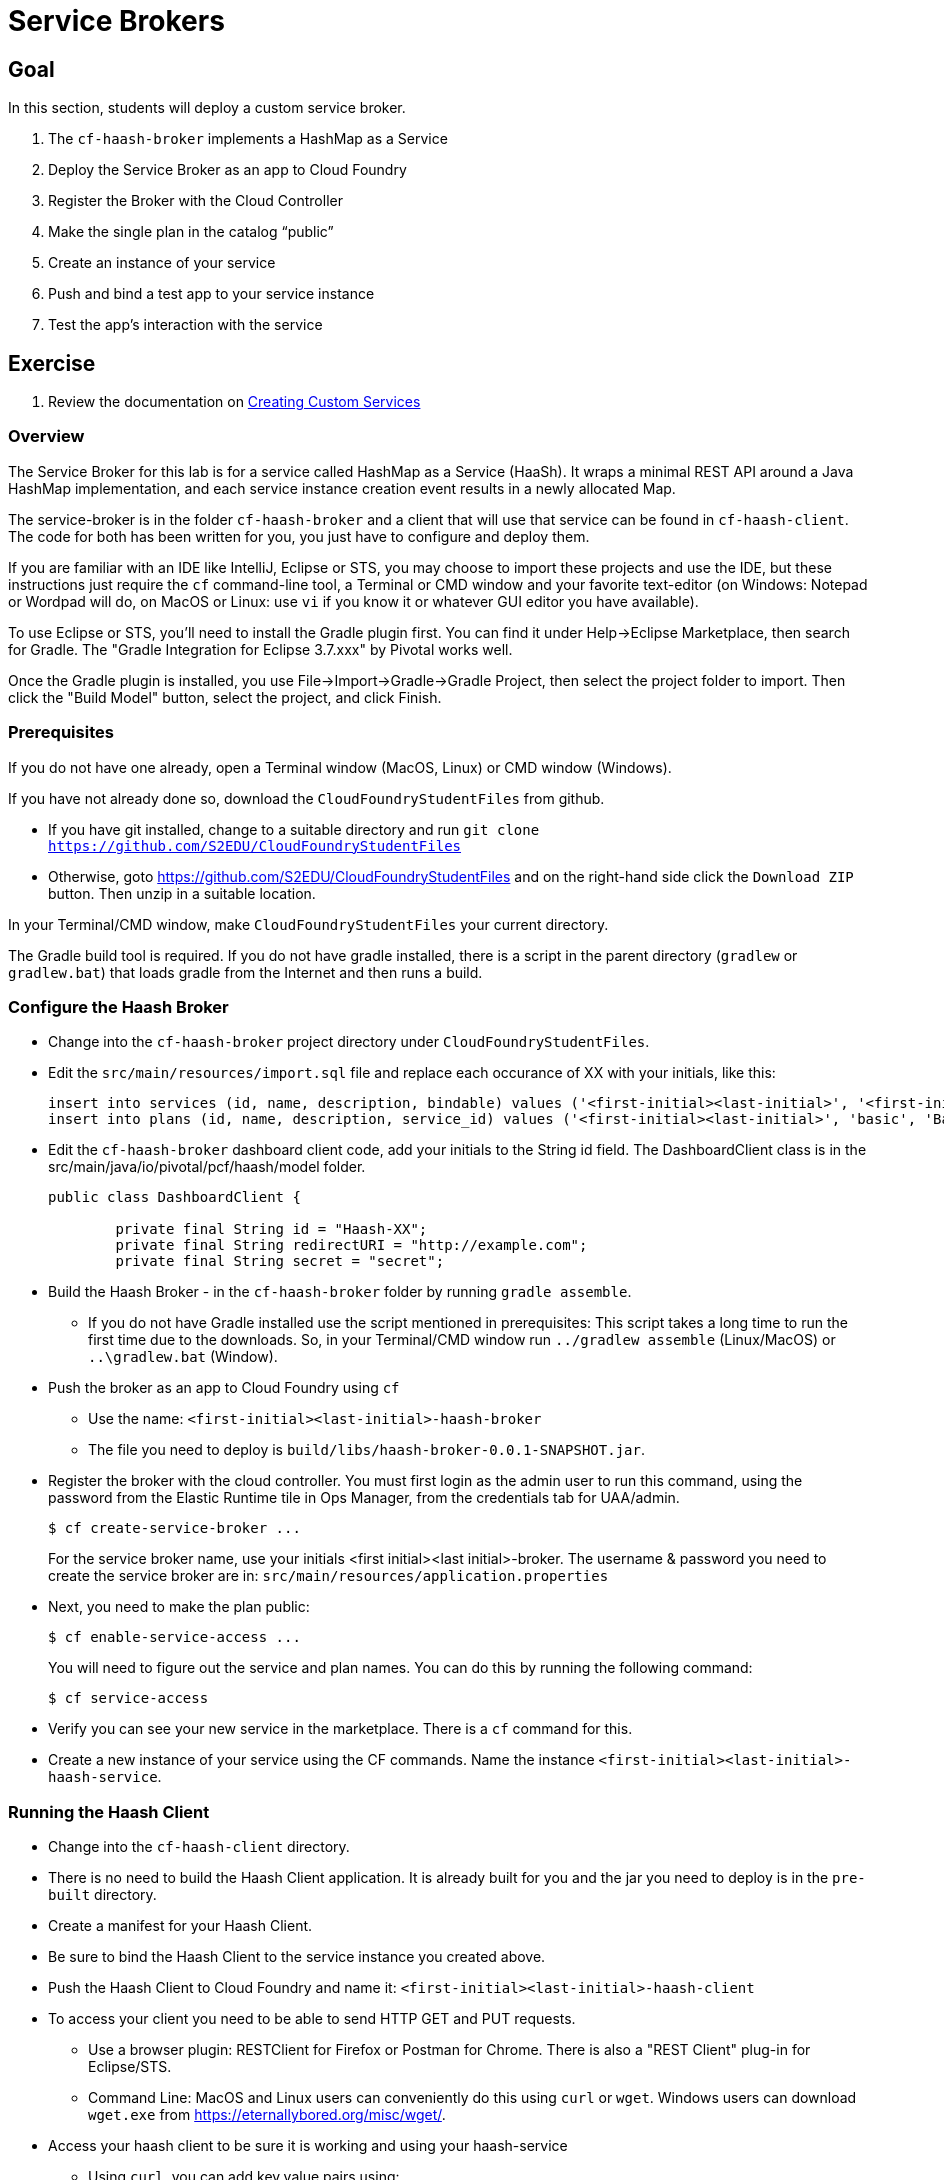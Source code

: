 = Service Brokers

== Goal

In this section, students will deploy a custom service broker.

. The `cf-haash-broker` implements a HashMap as a Service

. Deploy the Service Broker as an app to Cloud Foundry

. Register the Broker with the Cloud Controller

. Make the single plan in the catalog “public”

. Create an instance of your service

. Push and bind a test app to your service instance

. Test the app’s interaction with the service

== Exercise

. Review the documentation on link:http://docs.pivotal.io/pivotalcf/services/[Creating Custom Services]

=== Overview

The Service Broker for this lab is for a service called HashMap as a Service (HaaSh). It wraps a minimal
REST API around a Java HashMap implementation, and each service instance creation event results in a
newly allocated Map.

The service-broker is in the folder `cf-haash-broker` and a client that will use that service can be
found in `cf-haash-client`.  The code for both has been written for you, you just have to configure
and deploy them.

If you are familiar with an IDE like IntelliJ, Eclipse or STS, you may choose to import these projects and use
the IDE, but these instructions just require the `cf` command-line tool, a Terminal or CMD window and your favorite
text-editor (on Windows: Notepad or Wordpad will do, on MacOS or Linux: use `vi` if you know it or whatever GUI
editor you have available).

To use Eclipse or STS, you'll need to install the Gradle plugin first.  You can find it under Help->Eclipse Marketplace,
then search for Gradle.  The "Gradle Integration for Eclipse 3.7.xxx" by Pivotal works well.

Once the Gradle plugin is installed, you use File->Import->Gradle->Gradle Project, then select the project folder
to import.  Then click the "Build Model" button, select the project, and click Finish.




=== Prerequisites

If you do not have one already, open a Terminal window (MacOS, Linux) or CMD window (Windows).

If you have not already done so, download the `CloudFoundryStudentFiles` from github.

 * If you have git installed, change to a suitable directory and run
    `git clone https://github.com/S2EDU/CloudFoundryStudentFiles`
 * Otherwise, goto https://github.com/S2EDU/CloudFoundryStudentFiles and on the right-hand side click
    the `Download ZIP` button.  Then unzip in a suitable location.

In your Terminal/CMD window, make `CloudFoundryStudentFiles` your current directory.

The Gradle build tool is required.  If you do not have gradle installed, there is a script in the parent
directory (`gradlew` or `gradlew.bat`) that loads gradle from the Internet and then runs a build.

=== Configure the Haash Broker

* Change into the `cf-haash-broker` project directory under `CloudFoundryStudentFiles`.

* Edit the `src/main/resources/import.sql` file and replace each occurance of XX with your initials, like this:
+
[source,bash]
----
insert into services (id, name, description, bindable) values ('<first-initial><last-initial>', '<first-initial><last-initial>-HaaSh', 'HaaSh - HashMap as a Service', true)
insert into plans (id, name, description, service_id) values ('<first-initial><last-initial>', 'basic', 'Basic Plan','<first-initial><last-initial>');
----
+

* Edit the `cf-haash-broker` dashboard client code, add your initials to the String id field.
The DashboardClient class is in the src/main/java/io/pivotal/pcf/haash/model folder.
+
[source,bash]
----
public class DashboardClient {

	private final String id = "Haash-XX";
	private final String redirectURI = "http://example.com";
	private final String secret = "secret";
----

* Build the Haash Broker - in the `cf-haash-broker` folder by running `gradle assemble`.
  - If you do not have Gradle installed use the script mentioned in prerequisites: This script takes a long time
    to run the first time due to the downloads.  So, in your Terminal/CMD window run `../gradlew assemble` (Linux/MacOS)
    or `..\gradlew.bat` (Window).

* Push the broker as an app to Cloud Foundry using `cf`
** Use the name: `<first-initial><last-initial>-haash-broker`
** The file you need to deploy is `build/libs/haash-broker-0.0.1-SNAPSHOT.jar`.

* Register the broker with the cloud controller.  You must first login as the admin user to run this command, using the
password from the Elastic Runtime tile in Ops Manager, from the credentials tab for UAA/admin.
+
[source,bash]
----
$ cf create-service-broker ...
----
+
For the service broker name, use your initials <first initial><last initial>-broker.
The username & password you need to create the service broker are in: `src/main/resources/application.properties`

* Next, you need to make the plan public:
+
[source,bash]
----
$ cf enable-service-access ...
----
+
You will need to figure out the service and plan names.
You can do this by running the following command:
+
[source,bash]
----
$ cf service-access
----
+


* Verify you can see your new service in the marketplace.  There is a `cf` command for this.

* Create a new instance of your service using the CF commands.  Name the instance `<first-initial><last-initial>-haash-service`.

=== Running the Haash Client

* Change into the `cf-haash-client` directory.

* There is no need to build the Haash Client application.  It is already built for you and the jar you need to deploy is in the `pre-built` directory.

* Create a manifest for your Haash Client.

* Be sure to bind the Haash Client to the service instance you created above.

* Push the Haash Client to Cloud Foundry and name it: `<first-initial><last-initial>-haash-client`

* To access your client you need to be able to send HTTP GET and PUT requests.
+
** Use a browser plugin: RESTClient for Firefox or Postman for Chrome.
There is also a "REST Client" plug-in for Eclipse/STS.
+
** Command Line: MacOS and Linux users can conveniently do this using `curl` or `wget`.
Windows users can download `wget.exe` from https://eternallybored.org/misc/wget/.

* Access your haash client to be sure it is working and using your haash-service
+
** Using `curl`, you can add key,value pairs using:
+
[source,bash]
----
$ curl <your haash-client>/HaaSh/<key> -d '<some value>' -X PUT
----
+
** Now retrieve the values:
+
[source,bash]
----
$ curl <your haash-client>/HaaSh/<key>
----

* Or using wget:
+
[source,bash]
----
$ wget <your haash-client>/HaaSh/<key> --body-data '<some value>' --method PUT
$ wget <your haash-client>/HaaSh/<key>
----


== Beyond the class

There are many community resources to help you build your own more robust service broker.

* Spring developers can use the link:https://github.com/cloudfoundry-community/spring-boot-cf-service-broker[Spring Boot CF Service Broker]

* You following repositories can be used as a reference:
** link:https://github.com/cloudfoundry-community/s3-cf-service-broker[S3 CF Service Broker]
** link:https://github.com/spgreenberg/spring-boot-cf-service-broker-mongo[Spring Boot CF Service Broker Mongo]
